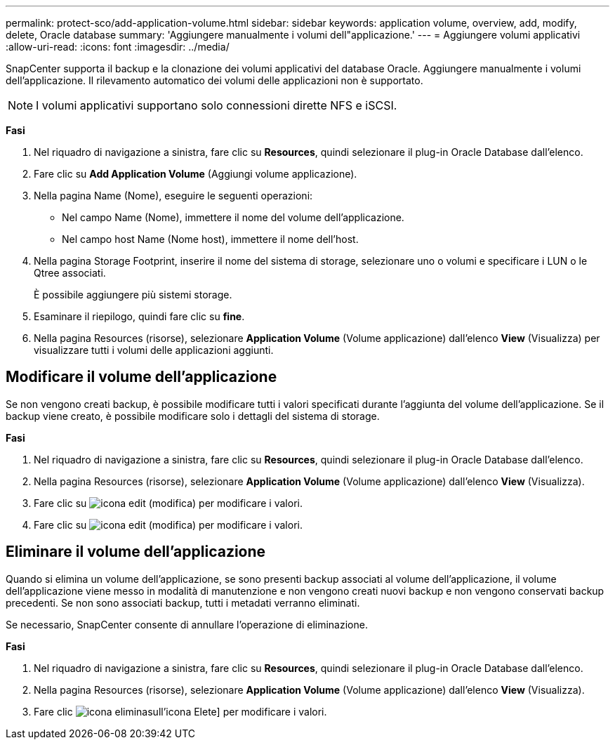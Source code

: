 ---
permalink: protect-sco/add-application-volume.html 
sidebar: sidebar 
keywords: application volume, overview, add, modify, delete, Oracle database 
summary: 'Aggiungere manualmente i volumi dell"applicazione.' 
---
= Aggiungere volumi applicativi
:allow-uri-read: 
:icons: font
:imagesdir: ../media/


[role="lead"]
SnapCenter supporta il backup e la clonazione dei volumi applicativi del database Oracle. Aggiungere manualmente i volumi dell'applicazione. Il rilevamento automatico dei volumi delle applicazioni non è supportato.


NOTE: I volumi applicativi supportano solo connessioni dirette NFS e iSCSI.

*Fasi*

. Nel riquadro di navigazione a sinistra, fare clic su *Resources*, quindi selezionare il plug-in Oracle Database dall'elenco.
. Fare clic su *Add Application Volume* (Aggiungi volume applicazione).
. Nella pagina Name (Nome), eseguire le seguenti operazioni:
+
** Nel campo Name (Nome), immettere il nome del volume dell'applicazione.
** Nel campo host Name (Nome host), immettere il nome dell'host.


. Nella pagina Storage Footprint, inserire il nome del sistema di storage, selezionare uno o volumi e specificare i LUN o le Qtree associati.
+
È possibile aggiungere più sistemi storage.

. Esaminare il riepilogo, quindi fare clic su *fine*.
. Nella pagina Resources (risorse), selezionare *Application Volume* (Volume applicazione) dall'elenco *View* (Visualizza) per visualizzare tutti i volumi delle applicazioni aggiunti.




== Modificare il volume dell'applicazione

Se non vengono creati backup, è possibile modificare tutti i valori specificati durante l'aggiunta del volume dell'applicazione. Se il backup viene creato, è possibile modificare solo i dettagli del sistema di storage.

*Fasi*

. Nel riquadro di navigazione a sinistra, fare clic su *Resources*, quindi selezionare il plug-in Oracle Database dall'elenco.
. Nella pagina Resources (risorse), selezionare *Application Volume* (Volume applicazione) dall'elenco *View* (Visualizza).
. Fare clic su image:../media/edit_icon.gif["icona edit (modifica)"] per modificare i valori.
. Fare clic su image:../media/edit_icon.gif["icona edit (modifica)"] per modificare i valori.




== Eliminare il volume dell'applicazione

Quando si elimina un volume dell'applicazione, se sono presenti backup associati al volume dell'applicazione, il volume dell'applicazione viene messo in modalità di manutenzione e non vengono creati nuovi backup e non vengono conservati backup precedenti. Se non sono associati backup, tutti i metadati verranno eliminati.

Se necessario, SnapCenter consente di annullare l'operazione di eliminazione.

*Fasi*

. Nel riquadro di navigazione a sinistra, fare clic su *Resources*, quindi selezionare il plug-in Oracle Database dall'elenco.
. Nella pagina Resources (risorse), selezionare *Application Volume* (Volume applicazione) dall'elenco *View* (Visualizza).
. Fare clic image:../media/delete_icon.gif["icona elimina"]sull'icona Elete] per modificare i valori.

